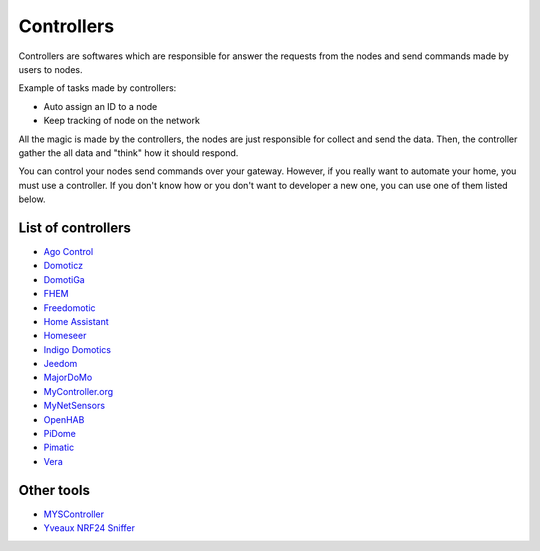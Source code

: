 Controllers
===========

Controllers are softwares which are responsible for answer the requests
from the nodes and send commands made by users to nodes.

Example of tasks made by controllers:

- Auto assign an ID to a node
- Keep tracking of node on the network

All the magic is made by the controllers, the nodes are just responsible for
collect and send the data. Then, the controller gather the all data and "think"
how it should respond.

You can control your nodes send commands over your gateway. However, if you
really want to automate your home, you must use a controller. If you don't
know how or you don't want to developer a new one, you can use one of them
listed below.

List of controllers
^^^^^^^^^^^^^^^^^^^

* `Ago Control <http://www.agocontrol.com/>`_
* `Domoticz <http://www.domoticz.com/>`_
* `DomotiGa <https://domotiga.nl/>`_
* `FHEM <http://www.fhem.de/>`_
* `Freedomotic <http://freedomotic.com/>`_
* `Home Assistant <https://home-assistant.io/>`_
* `Homeseer <http://www.homeseer.com/>`_
* `Indigo Domotics <http://www.indigodomo.com/>`_
* `Jeedom <https://jeedom.fr/>`_
* `MajorDoMo <http://majordomohome.com/>`_
* `MyController.org <http://mycontroller.org/>`_
* `MyNetSensors <http://forum.mysensors.org/topic/1984>`_
* `OpenHAB <http://www.openhab.org/>`_
* `PiDome <http://pidome.wordpress.com/>`_
* `Pimatic <http://pimatic.org/>`_
* `Vera <http://getvera.com/>`_

Other tools
^^^^^^^^^^^
* `MYSController <http://forum.mysensors.org/topic/838/windows-gui-controller-for-mysensors>`_
* `Yveaux NRF24 Sniffer <https://github.com/Yveaux/NRF24_Sniffer>`_


